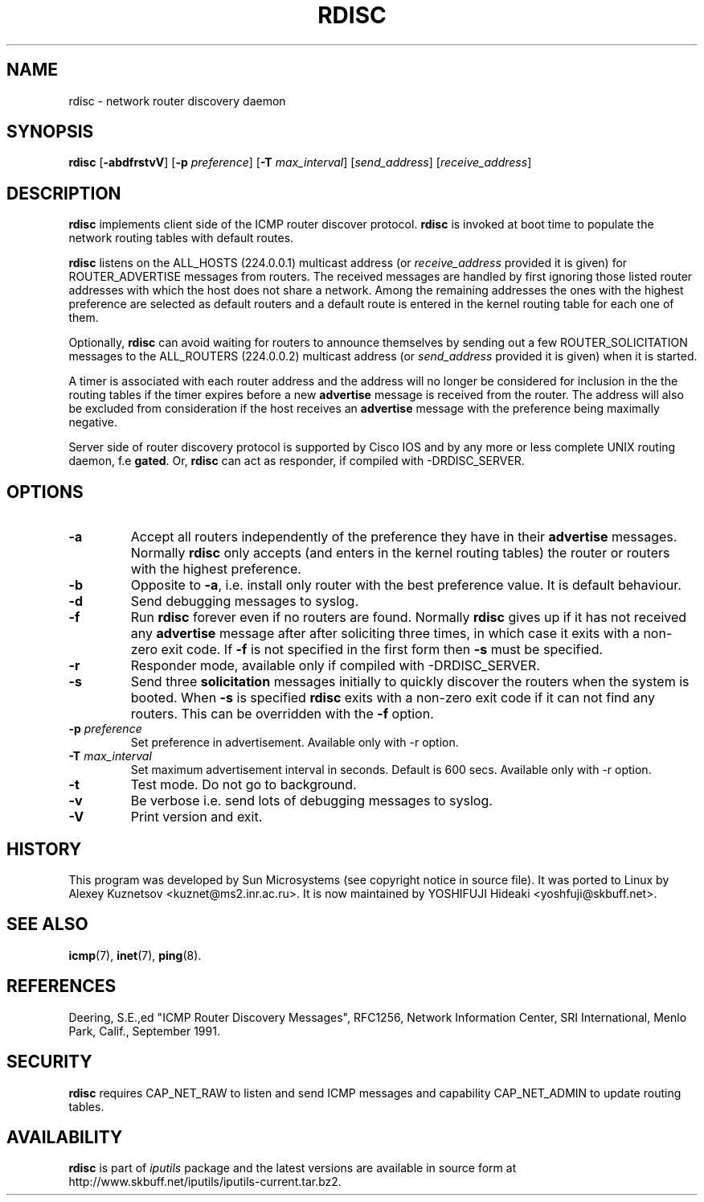 .\" This manpage has been automatically generated by docbook2man 
.\" from a DocBook document.  This tool can be found at:
.\" <http://shell.ipoline.com/~elmert/comp/docbook2X/> 
.\" Please send any bug reports, improvements, comments, patches, 
.\" etc. to Steve Cheng <steve@ggi-project.org>.
.TH "RDISC" "8" "16 December 2013" "iputils-121221" "System Manager's Manual: iputils"
.SH NAME
rdisc \- network router discovery daemon
.SH SYNOPSIS

\fBrdisc\fR [\fB-abdfrstvV\fR] [\fB-p \fIpreference\fB\fR] [\fB-T \fImax_interval\fB\fR] [\fB\fIsend_address\fB\fR] [\fB\fIreceive_address\fB\fR]

.SH "DESCRIPTION"
.PP
\fBrdisc\fR implements client side of the ICMP router discover protocol.
\fBrdisc\fR is invoked at boot time to populate the network
routing tables with default routes. 
.PP
\fBrdisc\fR listens on the ALL_HOSTS (224.0.0.1) multicast address
(or \fIreceive_address\fR provided it is given) 
for ROUTER_ADVERTISE messages from routers. The received
messages are handled by first ignoring those listed router addresses
with which the host does not share a network. Among the remaining addresses
the ones with the highest preference are selected as default routers
and a default route is entered in the kernel routing table
for each one of them.
.PP
Optionally, \fBrdisc\fR can avoid waiting for routers to announce 
themselves by sending out a few ROUTER_SOLICITATION messages
to the ALL_ROUTERS (224.0.0.2) multicast address 
(or \fIsend_address\fR provided it is given) 
when it is started.
.PP
A timer is associated with each router address and the address will
no longer be considered for inclusion in the the routing tables if the 
timer expires before a new 
\fBadvertise\fR message is received from the router.
The address will also be excluded from consideration if the host receives an 
\fBadvertise\fR
message with the preference being maximally negative.
.PP
Server side of router discovery protocol is supported by Cisco IOS
and by any more or less complete UNIX routing daemon, f.e \fBgated\fR.
Or, \fBrdisc\fR can act as responder, if compiled with -DRDISC_SERVER.
.SH "OPTIONS"
.TP
\fB-a\fR
Accept all routers independently of the preference they have in their 
\fBadvertise\fR messages.
Normally \fBrdisc\fR only accepts (and enters in the kernel routing
tables) the router or routers with the highest preference.
.TP
\fB-b\fR
Opposite to \fB-a\fR, i.e. install only router with the best
preference value. It is default behaviour.
.TP
\fB-d\fR
Send debugging messages to syslog.
.TP
\fB-f\fR
Run \fBrdisc\fR forever even if no routers are found.
Normally \fBrdisc\fR gives up if it has not received any 
\fBadvertise\fR message after after soliciting three times,
in which case it exits with a non-zero exit code.
If \fB-f\fR is not specified in the first form then 
\fB-s\fR must be specified.
.TP
\fB-r\fR
Responder mode, available only if compiled with -DRDISC_SERVER.
.TP
\fB-s\fR
Send three \fBsolicitation\fR messages initially to quickly discover
the routers when the system is booted.
When \fB-s\fR is specified \fBrdisc\fR
exits with a non-zero exit code if it can not find any routers.
This can be overridden with the \fB-f\fR option.
.TP
\fB-p \fIpreference\fB\fR
Set preference in advertisement.
Available only with -r option.
.TP
\fB-T \fImax_interval\fB\fR
Set maximum advertisement interval in seconds.  Default is 600 secs.
Available only with -r option.
.TP
\fB-t\fR
Test mode. Do not go to background.
.TP
\fB-v\fR
Be verbose i.e. send lots of debugging messages to syslog.
.TP
\fB-V\fR
Print version and exit.
.SH "HISTORY"
.PP
This program was developed by Sun Microsystems (see copyright
notice in source file). It was ported to Linux by
Alexey Kuznetsov
<kuznet@ms2.inr.ac.ru>.
It is now maintained by
YOSHIFUJI Hideaki
<yoshfuji@skbuff.net>.
.SH "SEE ALSO"
.PP
\fBicmp\fR(7),
\fBinet\fR(7),
\fBping\fR(8).
.SH "REFERENCES"
.PP
Deering, S.E.,ed "ICMP Router Discovery Messages",
RFC1256, Network Information Center, SRI International,
Menlo Park, Calif., September 1991.
.SH "SECURITY"
.PP
\fBrdisc\fR requires CAP_NET_RAW to listen
and send ICMP messages and capability CAP_NET_ADMIN
to update routing tables. 
.SH "AVAILABILITY"
.PP
\fBrdisc\fR is part of \fIiputils\fR package
and the latest versions are  available in source form at
http://www.skbuff.net/iputils/iputils-current.tar.bz2.
